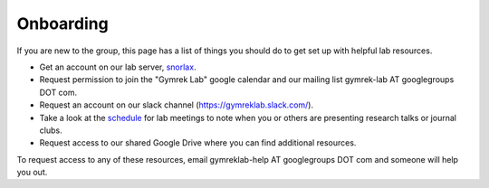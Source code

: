 Onboarding
==========

If you are new to the group, this page has a list of things you should do to get set up with helpful lab resources.

* Get an account on our lab server, snorlax_. 

* Request permission to join the "Gymrek Lab" google calendar and our mailing list gymrek-lab AT googlegroups DOT com. 

* Request an account on our slack channel (https://gymreklab.slack.com/).

* Take a look at the schedule_ for lab meetings to note when you or others are presenting research talks or journal clubs.

* Request access to our shared Google Drive where you can find additional resources.

To request access to any of these resources, email gymreklab-help AT googlegroups DOT com and someone will help you out.

.. _snorlax: https://gymreklabgithubio.readthedocs.io/en/latest/Snorlax.html
.. _schedule: https://gymreklabgithubio.readthedocs.io/en/latest/LabMeetingSchedule.html